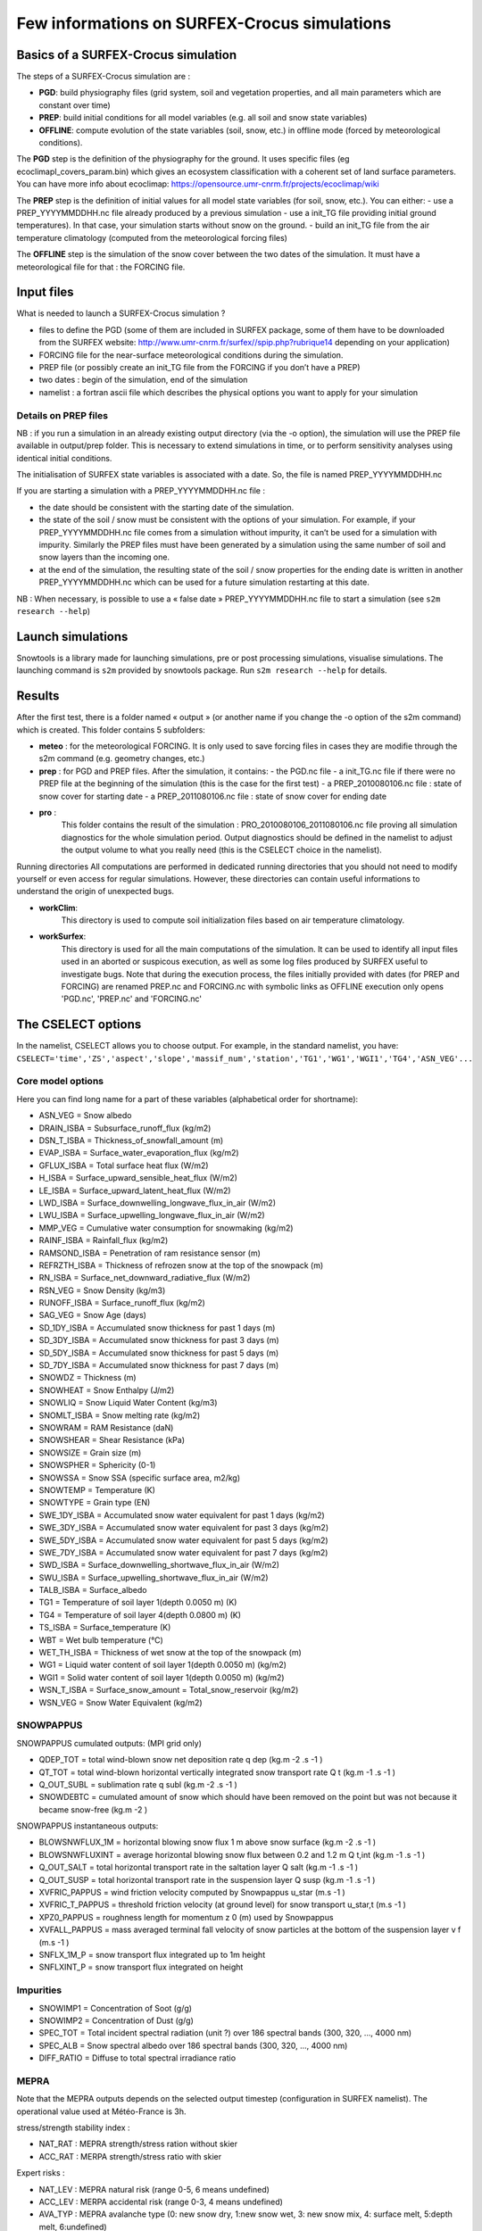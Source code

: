 Few informations on SURFEX-Crocus simulations
=============================================

Basics of a SURFEX-Crocus simulation
------------------------------------

The steps of a SURFEX-Crocus simulation are :

* **PGD**: build physiography files (grid system, soil and vegetation properties, and all main parameters which are constant over time)
* **PREP**: build initial conditions for all model variables (e.g. all soil and snow state variables)
* **OFFLINE**: compute evolution of the state variables (soil, snow, etc.) in offline mode (forced by meteorological conditions).

The **PGD** step is the definition of the physiography for the ground.
It uses specific files (eg ecoclimapI_covers_param.bin) which gives an ecosystem classification with a coherent set of land surface parameters. You can have more info about ecoclimap: https://opensource.umr-cnrm.fr/projects/ecoclimap/wiki

The **PREP** step is the definition of initial values for all model state variables (for soil, snow, etc.). You can either:
- use a PREP_YYYYMMDDHH.nc file already produced by a previous simulation
- use a init_TG file providing initial ground temperatures). In that case, your simulation starts without snow on the ground.
- build an init_TG file from the air temperature climatology (computed from the meteorological forcing files)

The **OFFLINE** step is the simulation of the snow cover between the two dates of the simulation. It must have a meteorological file for that : the FORCING file.

Input files
-----------

What is needed to launch a SURFEX-Crocus simulation ?

- files to define the PGD (some of them are included in SURFEX package, some of them have to be downloaded from the SURFEX website: http://www.umr-cnrm.fr/surfex//spip.php?rubrique14 depending on your application)
- FORCING file for the near-surface meteorological conditions during the simulation.
- PREP file (or possibly create an init_TG file from the FORCING if you don’t have a PREP)
- two dates : begin of the simulation, end of the simulation
- namelist : a fortran ascii file which describes the physical options you want to apply for your simulation

Details on PREP files
^^^^^^^^^^^^^^^^^^^^^
NB : if you run a simulation in an already existing output directory (via the -o option), the simulation will use the PREP file available in output/prep folder. This is necessary to extend simulations in time, or to perform sensitivity analyses using identical initial conditions.

The initialisation of SURFEX state variables is associated with a date. So, the file is named PREP_YYYYMMDDHH.nc

If you are starting a simulation with a PREP_YYYYMMDDHH.nc file :

- the date should be consistent with the starting date of the simulation.
- the state of the soil / snow must be consistent with the options of your simulation. For example, if your PREP_YYYYMMDDHH.nc file comes from a simulation without impurity, it can’t be used for a simulation with impurity. Similarly the PREP files must have been generated by a simulation using the same number of soil and snow layers than the incoming one.
- at the end of the simulation, the resulting state of the soil / snow properties for the ending date is written in another PREP_YYYYMMDDHH.nc which can be used for a future simulation restarting at this date.

NB : When necessary, is possible to use a « false date » PREP_YYYYMMDDHH.nc file to start a simulation (see ``s2m research --help``)


Launch simulations
------------------
Snowtools is a library made for launching simulations, pre or post processing simulations, visualise simulations. The launching command is ``s2m`` provided by snowtools package. Run ``s2m research --help`` for details.

Results
-------
After the first test, there is a folder named « output » (or another name if you change the -o option of the s2m command) which is created. This folder contains 5 subfolders:

- **meteo** :
  for the meteorological FORCING. It is only used to save forcing files in cases they are modifie through the s2m command (e.g. geometry changes, etc.)
- **prep** :
  for PGD and PREP files. After the simulation, it contains:
  - the PGD.nc file
  - a init_TG.nc file if there were no PREP file at the beginning of the simulation (this is the case for the first test)
  - a PREP_2010080106.nc file : state of snow cover for starting date
  - a PREP_2011080106.nc file : state of snow cover for ending date
- **pro** :
    This folder contains the result of the simulation : PRO_2010080106_2011080106.nc file proving all simulation diagnostics for the whole simulation period.
    Output diagnostics should be defined in the namelist to adjust the output volume to what you really need (this is the CSELECT choice in the namelist).

Running directories
All computations are performed in dedicated running directories that you should not need to modify yourself or even access for regular simulations.
However, these directories can contain useful informations to understand the origin of unexpected bugs.

- **workClim**:
    This directory is used to compute soil initialization files based on air temperature climatology.
- **workSurfex**:
    This directory is used for all the main computations of the simulation. It can be used to identify all input files used in an aborted or suspicous execution, as well as some log files produced by SURFEX useful to investigate bugs. Note that during the execution process, the files initially provided with dates (for PREP and FORCING) are renamed PREP.nc and FORCING.nc with symbolic links as OFFLINE execution only opens 'PGD.nc', 'PREP.nc' and 'FORCING.nc'

The CSELECT options
-------------------

In the namelist, CSELECT allows you to choose output. For example, in the standard namelist, you have:
``CSELECT='time','ZS','aspect','slope','massif_num','station','TG1','WG1','WGI1','TG4','ASN_VEG'...``

Core model options
^^^^^^^^^^^^^^^^^^

Here you can find long name for a part of these variables (alphabetical order for shortname):

- ASN_VEG = Snow albedo
- DRAIN_ISBA = Subsurface_runoff_flux (kg/m2)
- DSN_T_ISBA = Thickness_of_snowfall_amount (m)
- EVAP_ISBA = Surface_water_evaporation_flux (kg/m2)
- GFLUX_ISBA = Total surface heat flux (W/m2)
- H_ISBA = Surface_upward_sensible_heat_flux (W/m2)
- LE_ISBA = Surface_upward_latent_heat_flux (W/m2)
- LWD_ISBA = Surface_downwelling_longwave_flux_in_air (W/m2)
- LWU_ISBA = Surface_upwelling_longwave_flux_in_air (W/m2)
- MMP_VEG = Cumulative water consumption for snowmaking (kg/m2)
- RAINF_ISBA = Rainfall_flux (kg/m2)
- RAMSOND_ISBA = Penetration of ram resistance sensor (m)
- REFRZTH_ISBA = Thickness of refrozen snow at the top of the snowpack (m)
- RN_ISBA = Surface_net_downward_radiative_flux (W/m2)
- RSN_VEG = Snow Density (kg/m3)
- RUNOFF_ISBA = Surface_runoff_flux (kg/m2)
- SAG_VEG = Snow Age (days)
- SD_1DY_ISBA = Accumulated snow thickness for past 1 days (m)
- SD_3DY_ISBA = Accumulated snow thickness for past 3 days (m)
- SD_5DY_ISBA = Accumulated snow thickness for past 5 days (m)
- SD_7DY_ISBA = Accumulated snow thickness for past 7 days (m)
- SNOWDZ = Thickness (m)
- SNOWHEAT = Snow Enthalpy (J/m2)
- SNOWLIQ = Snow Liquid Water Content (kg/m3)
- SNOMLT_ISBA = Snow melting rate (kg/m2)
- SNOWRAM = RAM Resistance (daN)
- SNOWSHEAR = Shear Resistance (kPa)
- SNOWSIZE = Grain size (m)
- SNOWSPHER = Sphericity (0-1)
- SNOWSSA = Snow SSA (specific surface area, m2/kg)
- SNOWTEMP = Temperature (K)
- SNOWTYPE = Grain type (EN)
- SWE_1DY_ISBA = Accumulated snow water equivalent for past 1 days (kg/m2)
- SWE_3DY_ISBA = Accumulated snow water equivalent for past 3 days (kg/m2)
- SWE_5DY_ISBA = Accumulated snow water equivalent for past 5 days (kg/m2)
- SWE_7DY_ISBA = Accumulated snow water equivalent for past 7 days (kg/m2)
- SWD_ISBA = Surface_downwelling_shortwave_flux_in_air (W/m2)
- SWU_ISBA = Surface_upwelling_shortwave_flux_in_air (W/m2)
- TALB_ISBA = Surface_albedo
- TG1 = Temperature of soil layer 1(depth 0.0050 m) (K)
- TG4 = Temperature of soil layer 4(depth 0.0800 m) (K)
- TS_ISBA = Surface_temperature (K)
- WBT = Wet bulb temperature (°C)
- WET_TH_ISBA = Thickness of wet snow at the top of the snowpack (m)
- WG1 = Liquid water content of soil layer 1(depth 0.0050 m) (kg/m2)
- WGI1 = Solid water content of soil layer 1(depth 0.0050 m) (kg/m2)
- WSN_T_ISBA = Surface_snow_amount = Total_snow_reservoir (kg/m2)
- WSN_VEG = Snow Water Equivalent (kg/m2)

SNOWPAPPUS
^^^^^^^^^^

SNOWPAPPUS cumulated outputs: (MPI grid only)

- QDEP_TOT = total wind-blown snow net deposition rate q dep (kg.m -2 .s -1 )
- QT_TOT = total wind-blown horizontal vertically integrated snow transport rate Q t (kg.m -1 .s -1 )
- Q_OUT_SUBL = sublimation rate q subl (kg.m -2 .s -1 )
- SNOWDEBTC = cumulated amount of snow which should have been removed on the point but was not because it became snow-free (kg.m -2 )

SNOWPAPPUS instantaneous outputs:

- BLOWSNWFLUX_1M = horizontal blowing snow flux 1 m above snow surface (kg.m -2 .s -1 )
- BLOWSNWFLUXINT = average horizontal blowing snow flux between 0.2 and 1.2 m Q t,int (kg.m -1 .s -1 )
- Q_OUT_SALT = total horizontal transport rate in the saltation layer Q salt (kg.m -1 .s -1 )
- Q_OUT_SUSP = total horizontal transport rate in the suspension layer Q susp (kg.m -1 .s -1 )
- XVFRIC_PAPPUS = wind friction velocity computed by Snowpappus u_star (m.s -1 )
- XVFRIC_T_PAPPUS = threshold friction velocity (at ground level) for snow transport u_star,t (m.s -1 )
- XPZ0_PAPPUS = roughness length for momentum z 0 (m) used by Snowpappus
- XVFALL_PAPPUS = mass averaged terminal fall velocity of snow particles at the bottom of the suspension layer v f (m.s -1 )
- SNFLX_1M_P = snow transport flux integrated up to 1m height
- SNFLXINT_P = snow transport flux integrated on height


Impurities
^^^^^^^^^^

- SNOWIMP1 = Concentration of Soot (g/g)
- SNOWIMP2 = Concentration of Dust (g/g)
- SPEC_TOT = Total incident spectral radiation (unit ?) over 186 spectral bands (300, 320, ..., 4000 nm)
- SPEC_ALB = Snow spectral albedo over 186 spectral bands (300, 320, ..., 4000 nm)
- DIFF_RATIO = Diffuse to total spectral irradiance ratio

MEPRA
^^^^^

Note that the MEPRA outputs depends on the selected output timestep (configuration in SURFEX namelist).
The operational value used at Météo-France is 3h.

stress/strength stability index :

* NAT_RAT : MEPRA strength/stress ration without skier
* ACC_RAT : MERPA strength/stress ratio with skier

Expert risks :

* NAT_LEV : MEPRA natural risk (range 0-5, 6 means undefined)
* ACC_LEV : MERPA accidental risk (range 0-3, 4 means undefined)
* AVA_TYP : MEPRA avalanche type (0: new snow dry, 1:new snow wet, 3: new snow mix, 4: surface melt, 5:depth melt, 6:undefined)

Depth of identified avalanche problems:

* DEP_HIG : MEPRA Depth of high level avalanche problem
* DEP_MOD : MEPRA Depth of the second avalanche problem

Mechanical properties :

* SNOWRAM : RAM Resistance (daN)
* SNOWSHEAR : Shear Resistance (kPa)

Full documentation
^^^^^^^^^^^^^^^^^^

You can find other variables in SURFEX documentation:
https://www.umr-cnrm.fr/surfex/spip.php?article30
